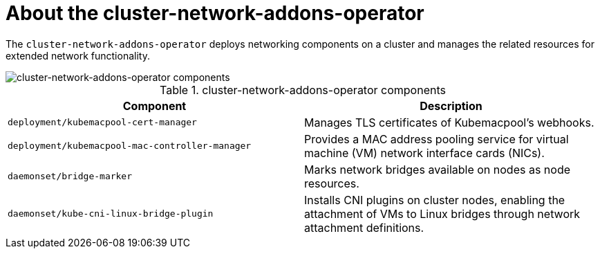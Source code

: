 // Module included in the following assemblies:
//
// * virt/virt-architecture.adoc

:_content-type: CONCEPT
[id="virt-about-cluster-network-addons-operator_{context}"]
= About the cluster-network-addons-operator

The `cluster-network-addons-operator` deploys networking components on a cluster and manages the related resources for extended network functionality.

image::cnv_components_cluster-network-addons-operator.png[cluster-network-addons-operator components]

.cluster-network-addons-operator components
[cols="1,1"]
|===
|*Component* |*Description*

|`deployment/kubemacpool-cert-manager`
|Manages TLS certificates of Kubemacpool’s webhooks.

|`deployment/kubemacpool-mac-controller-manager`
|Provides a MAC address pooling service for virtual machine (VM) network interface cards (NICs).

|`daemonset/bridge-marker`
|Marks network bridges available on nodes as node resources.

|`daemonset/kube-cni-linux-bridge-plugin`
|Installs CNI plugins on cluster nodes, enabling the attachment of VMs to Linux bridges through network attachment definitions.
|===
